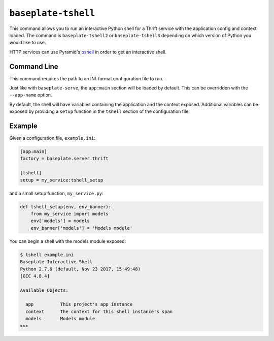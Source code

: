 ``baseplate-tshell``
====================

This command allows you to run an interactive Python shell for a Thrift service
with the application config and context loaded. The command is
``baseplate-tshell2`` or ``baseplate-tshell3`` depending on which version of
Python you would like to use.

HTTP services can use Pyramid's pshell_ in order to get an interactive shell.

.. _pshell: https://docs.pylonsproject.org/projects/pyramid/en/latest/pscripts/pshell.html

Command Line
------------

This command requires the path to an INI-format configuration file to run.

Just like with ``baseplate-serve``, the ``app:main`` section will be loaded by
default. This can be overridden with the ``--app-name`` option.

By default, the shell will have variables containing the application and the
context exposed. Additional variables can be exposed by providing a ``setup``
function in the ``tshell`` section of the configuration file.

Example
-------

Given a configuration file, ``example.ini``:

.. code-block:: ini

   [app:main]
   factory = baseplate.server.thrift

   [tshell]
   setup = my_service:tshell_setup

and a small setup function, ``my_service.py``:

.. code-block:: python

   def tshell_setup(env, env_banner):
       from my_service import models
       env['models'] = models
       env_banner['models'] = 'Models module'

You can begin a shell with the models module exposed:

.. code-block:: text

   $ tshell example.ini
   Baseplate Interactive Shell
   Python 2.7.6 (default, Nov 23 2017, 15:49:48)
   [GCC 4.8.4]

   Available Objects:

     app          This project's app instance
     context      The context for this shell instance's span
     models       Models module
   >>>

